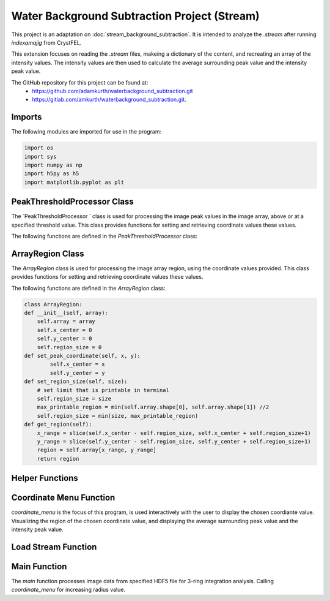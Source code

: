 Water Background Subtraction Project (Stream)
==============================================

This project is an adaptation on  :doc:`stream_background_subtraction`. It is intended to analyze the `.stream` after running `indexamajig` from CrystFEL. 

This extension focuses on reading the `.stream` files, makeing a dictionary of the content, and recreating an array of the intensity values. The intensity values are then used to calculate the average surrounding peak value and the intensity peak value.

The GitHub repository for this project can be found at: 
    - https://github.com/adamkurth/waterbackground_subtraction.git
    - https://gitlab.com/amkurth/waterbackground_subtraction.git.
 
Imports
^^^^^^^

The following modules are imported for use in the program:

.. code-block:: python

    import os
    import sys
    import numpy as np
    import h5py as h5
    import matplotlib.pyplot as plt

PeakThresholdProcessor Class 
^^^^^^^^^^^^^^^^^^^^^^^^^^^^

The `PeakThresholdProcessor ` class is used for processing the image peak values in the image array, above or at a specified threshold value. This class provides functions for setting and retrieving coordinate values these values.

The following functions are defined in the `PeakThresholdProcessor` class:

.. py:class:: PeakThresholdProcessor(image_array, threshold_value=0)
    :no-index:
    
    Initialize the `PeakThresholdProcessor` with the image array and coordinate threshold value.

   :param image_array: The image array to be processed.
   :type image_array: numpy.ndarray
   :param threshold_value: The threshold value to be used for processing the image array, defaults to 0.
   :type threshold_value: float, optional
   
   :return: Returns coordinate list of x and y values above the threshold value.
   :rtype: list
   
    .. py:function:: set_threshold_value(new_threshold_value)
        Set a new threshold value for the image array.

        :param new_threshold_value: The new threshold value to be used for processing the image array.
        :type new_threshold_value: float

    .. py:function:: get_threshold_value()
        
        Getter method which returns the current threshold value for the image array.

        :return: The current threshold value for the image array.
        :rtype: float

.. code-block::python

    class PeakThresholdProcessor: 
        def __init__(self, image_array, threshold_value=0):
            self.image_array = image_array
            self.threshold_value = threshold_value
        def set_threshold_value(self, new_threshold_value):
            self.threshold_value = new_threshold_value
        def get_coordinates_above_threshold(self):  
            coordinates = np.argwhere(self.image_array > self.threshold_value)
            return coordinates

ArrayRegion Class
^^^^^^^^^^^^^^^^^

The `ArrayRegion` class is used for processing the image array region, using the coordinate values provided. This class provides functions for setting and retrieving coordinate values these values.

The following functions are defined in the `ArrayRegion` class:

.. py:class:: ArrayRegion(array)
    
    The `ArrayRegion` class is used for processing the image array region.

   :param array: The image array to be processed.
   :type array: numpy.ndarray
   
   .. py:attribute:: x_center 
        First coordinate in tuple
       :type: int

   .. py:attribute:: y_center
        Second coordinate in tuple.
       :type: int

   .. py:attribute:: region_size
        Make region that has radius of size region_size.
       :type: int

   .. py:function:: set_peak_coordinate(x, y)

       Set the x and y coordinates of the center of the region using chosen coordinate.

       :param x: x coordinate of the region
       :type x: int
       :param y: y coordinate of the region
       :type y: int

   .. py:function:: set_region_size(size)

       Make region that is printable for the terminal and has a radius of region_size.

       :param size: The size of the region radius.
       :type size: int

   .. py:function:: get_region()

       Get the region from the image array.

       :return: The region from the image array.
       :rtype: numpy.ndarray

.. code-block:: python 
    
    class ArrayRegion:
    def __init__(self, array):
        self.array = array
        self.x_center = 0
        self.y_center = 0
        self.region_size = 0
    def set_peak_coordinate(self, x, y):
            self.x_center = x
            self.y_center = y
    def set_region_size(self, size):
        # set limit that is printable in terminal
        self.region_size = size
        max_printable_region = min(self.array.shape[0], self.array.shape[1]) //2
        self.region_size = min(size, max_printable_region)
    def get_region(self):
        x_range = slice(self.x_center - self.region_size, self.x_center + self.region_size+1)
        y_range = slice(self.y_center - self.region_size, self.y_center + self.region_size+1)
        region = self.array[x_range, y_range]
        return region

Helper Functions
^^^^^^^^^^^^^^^^

.. py:function:: load_file_h5(filename)

    Left over helper function from :ref::`Water Background Subtraction (Main)` to load the image data. 
    
    This method loads an HDF5 file and prints a success message if the file is loaded successfully. If the file is not found within the working directory, it prints an error message.

    :param filename: The path to the HDF5 file.
    :type filename: str

    .. code-block::python
        def load_file_h5(filename):
            if not os.path.exists(filename):
                print("File not found within working directory.")
                return
            try:
                with h5.File(filename, "r") as f: 
                    print("\nLoaded file successfully.", filename)
            except Exception as e:
                print("\nAn error has occurred:", str(e))

.. py:function:: extract_region(image_array, region_size, x_center, y_center)
    
    This function calls the `ArrayRegion` class to extract the region from the image array.

    :param image_array: The image array to be processed.
    :type image_array: numpy.ndarray
    :param region_size: The size of the region radius.
    :type region_size: int
    :param x_center: x coordinate of the region
    :type x_center: int
    :param y_center: y coordinate of the region
    :type y_center: int

    :return: The extracted region from the image array.
    :rtype: numpy.ndarray

    .. code-block::python
        
        def extract_region(image_array, region_size, x_center, y_center):
            extract = ArrayRegion(image_array)
            extract.set_peak_coordinate(x_center,y_center)
            extract.set_region_size(region_size)
            np.set_printoptions(floatmode='fixed', precision=10)
            np.set_printoptions(edgeitems=3, suppress=True, linewidth=200)
            region = extract.get_region()
            return region      
    
        
Coordinate Menu Function
^^^^^^^^^^^^^^^^^^^^^^^^^

`coordinate_menu` is the focus of this program, is used interactively with the user to display the chosen coordiante value. Visualizing the region of the chosen coordinate value, and displaying the average surrounding peak value and the intensity peak value.

.. py:function:: coordinate_menu(image_array, threshold_value, coordinates, radius)

    This function displays the coordinates above the given threshold and radius, and allows the user to interactively select the coordinate for further processing.

    :param image_array: The image array to be processed.
    :type image_array: numpy.ndarray
    :param threshold_value: thresold value to determine the coordiantes.
    :type threshold_value: float
    :param coordinates: tuple list of coordinates (x,y) above thresold.
    :type coordinates: list[tuple[int, int]]
    :param radius: The radius around each coordinate to be processed.
    :type radius: int

    The user is prompted to choose a coordinate. Function displays 9x9 two-dimensional array, the segment, and the boolean array of traversed values. The function then returns the average surrounding peak value and the intensity peak value.

    :return: avg surrounding peak, intensity peak
    :rtype: tuple[float, float]

    .. code-block:: python

        def coordinate_menu(image_array, threshold_value, coordinates, radius): 
            print("\nCoordinates above given threshold:", threshold_value, 'with radius: ', radius)
            for i, (x, y) in enumerate(coordinates):
                print(f"{i + 1}. ({x}, {y})")
                
            while True:
                choice = input("\nWhich coordinate do you want to process? (or 'q' to quit)\n")
                if choice == "q":
                    print("Exiting")
                    break
                try: 
                    count = int(choice)-1
                    if 0 <= count < len(coordinates):
                        x,y = coordinates[count]
                        print(f"\nProcessing - ({x}, {y})")
                        print('Printing 9x9 two-dimensional array\n')
                        
                        # creates visualization if the array, of chosen peak
                        print(x,y)
                        display_region = extract_region(image_array, region_size=4, x_center=x, y_center=y)
                        
                        print('DISPLAY REGION \n', display_region, '\n')
                        
                        # segment is the area with the given radius that's passed through the function.
                        segment = extract_region(image_array, region_size=radius, x_center=x, y_center=y)
                        print ('SEGMENT \n', segment, '\n')
                        
                        # returns boolean array of traversed values.
                        bool_square = np.zeros_like(segment, dtype=bool)
                        print('BOOLEAN: before traversing.', '\n', bool_square, '\n') 
                    
                        """ 3 RING INTEGRATION """
                        values_array = extract_region(image_array, region_size=radius, x_center=x, y_center=y)
                        
                        #traverses through (i = row) , (j = column)         

                        global avg_values, intensity_peak
                        total_sum = 0; skipped_point = None; count = 0; intensity_peak = 0
                        for col_index in range(values_array.shape[0]):
                            for row_index in range(values_array.shape[1]):
                                if values_array[row_index, col_index] >= 0:
                                    count += 1
                                    bool_square[row_index, col_index] = True
                                    if row_index == radius and col_index == radius:
                                        skipped_point = (row_index, col_index)  
                                        intensity_peak = values_array[row_index, col_index]
                                        print(f'Peak point to be skipped: ({row_index}, {col_index}) ', values_array[radius,radius])
                                    elif abs(row_index - radius) <= 1 and abs(col_index - radius) <=1:
                                        print(f'Passed (row, col) ({row_index}, {col_index})', values_array[row_index,col_index])
                                        pass
                                    else:
                                        print(f'(row,col) ({row_index}, {col_index}) with a value of ', values_array[row_index, col_index])
                                        total_sum += values_array[row_index, col_index]
                        print('\n######################')
                        print(bool_square)
                        print('Number of traversed cells', count)
                        print('Peak point to be skipped:', skipped_point)
                        print('Total sum:',total_sum)
                        if count > 0:
                            avg_values = total_sum / count
                        else: 
                            avg_values = "Could not divide by 0."
                        print('Average surrounding peak:',avg_values)
                        print('Peak point:', intensity_peak)
                        return avg_values,intensity_peak
                        break
                    else: 
                        print("Invalid coordinate idex.")
                except ValueError:
                    print("Invalid input. Enter a number of 'q' to quit.")


Load Stream Function
^^^^^^^^^^^^^^^^^^^^

.. py:function:: load_stream()

    This function loads the `.stream` file and prints a success message if the file is loaded successfully. If the file is not found within the working directory, it prints an error message.
    
     It then reads the file line by line and stores the values in a dictionary. The function then returns the dictionary and the x, y, and z values.

    :return: A tuple containing four lists: data_columns, result_x, result_y, result_z, from previous code adaptation `create_scatter`.
    :rtype: tuple[dictionary, list, list, list]

    .. code-block:: python

        def load_stream(stream_path):
            global stream_coord
            global result_x, result_y, result_z #for building intensity array
            stream_name = os.path.basename(stream_path)
            full_path = os.path.join(stream_path)
            
            try:
                
                stream = open(full_path, 'r') 
                print("\nLoaded file successfully.", stream_name, '\n')
            except Exception as e: 
                print("\nAn error has occurred:", str(e),'\n')
            
            reading_peaks = False
            reading_geometry = False
            reading_chunks = True 
            global data_columns
            data_columns = {
                'h':[], 'k':[], 'l':[],
                'I':[], 'sigmaI':[], 'peak':[], 'background':[],
                'fs':[],'ss':[], 'panel':[]
                }
            
            for line in stream:
                if reading_chunks:
                if line.startswith('End of peak list'):
                    reading_peaks = False
                elif line.startswith("   h    k    l          I   sigma(I)       peak background  fs/px  ss/px panel"):
                    reading_peaks = True
                elif reading_peaks:
                        try:
                            elements = line.split()
                            data_columns['h'].append(int(elements[0]))
                            data_columns['k'].append(int(elements[1]))
                            data_columns['l'].append(int(elements[2]))
                            data_columns['I'].append(float(elements[3]))
                            data_columns['sigmaI'].append(float(elements[4]))
                            data_columns['peak'].append(float(elements[5]))
                            data_columns['background'].append(float(elements[6]))
                            data_columns['fs'].append(float(elements[7]))
                            data_columns['ss'].append(float(elements[8]))
                            data_columns['panel'].append(str(elements[9]))
                        except:
                            pass
                elif line.startswith('----- End geometry file -----'):
                    reading_geometry = False
                elif reading_geometry:   
                    try:
                        par, val = line.split('=')
                        if par.split('/')[-1].strip() == 'max_fs' and int(val) > max_fs:
                            max_fs = int(val)
                        elif par.split('/')[-1].strip() == 'max_ss' and int(val) > max_ss:
                            max_ss = int(val)
                    except ValueError:
                        pass
                elif line.startswith('----- Begin geometry file -----'):
                    reading_geometry = True
                elif line.startswith('----- Begin chunk -----'):
                    reading_chunks = True   
            result_x = data_columns['fs']; result_y = data_columns['ss']; result_z = data_columns['I']
            return data_columns, result_x, result_y, result_z

Main Function
^^^^^^^^^^^^^

The `main` function processes image data from specified HDF5 file for 3-ring integration analysis. Calling `coordinate_menu` for increasing radius value.

.. py:function:: main(filename)

    Loads and processes image data from HDF5 file.

    :param filename: The path to the HDF5 file containing image data.
    :type filename: str

    The function performs the following steps:

    1. **File Loading**: 

        - It calls `load_h5()` to load the specified HDF5 file.

    2. **Image Data Extraction**: 
    
        - Extracts the NumPy array from the HDF5 file, which is 2D array of zeros with shape of (4371, 4150). 
    
    3. **Threshold Processing**: 
    
        - It calls `PeakThresholdProcessor` and creates object with the extracted array region and a threshold of 1000. Then retrieving the coordinates above this threshold.
    
    4. **Ring Integration Analysis**: 
    
        - Interactively calls `coordinate_menu()` for a set of radii (1,2,3,4). And for each value in the list, this calculates and prints the peak estimate by subtracting the average value from the intensity peak value.
   
   The function sets a global variable `intensity_array` to store the image data and `coordinates` to store the coordinates above the threshold. The global variable `intensity_peak` and `avg_values` are used to calculate the peak estimates.

   The script also defines paths for working with image files and calls the `main` function with different image paths for processing. This is done for the next adaptation of the `overwrite_10_2_23.py`.